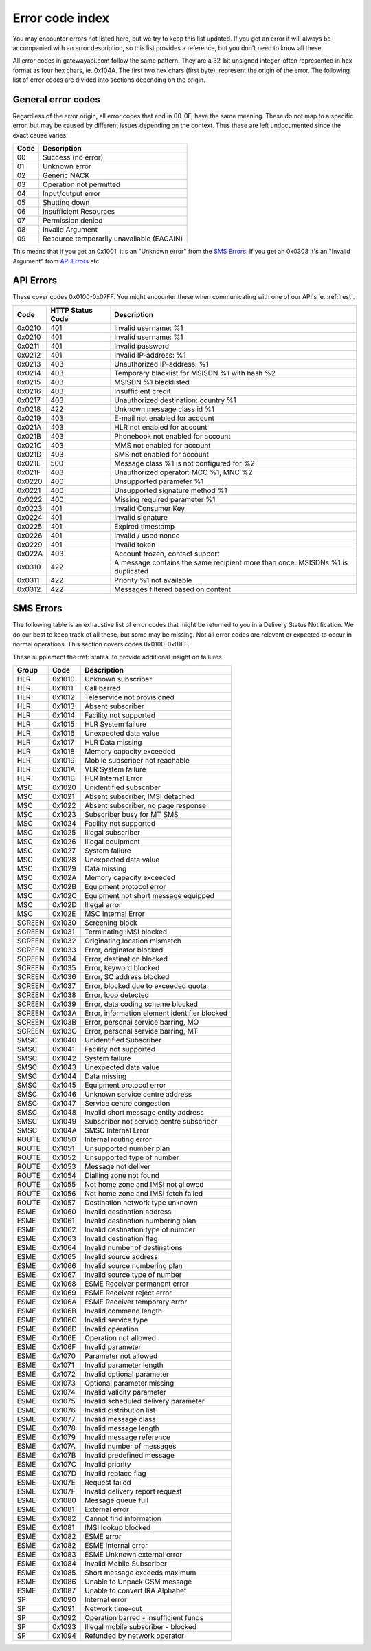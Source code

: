 Error code index
================
You may encounter errors not listed here, but we try to keep this list updated.
If you get an error it will always be accompanied with an error description, so
this list provides a reference, but you don't need to know all these.

All error codes in gatewayapi.com follow the same pattern. They are a 32-bit
unsigned integer, often represented in hex format as four hex chars, ie. 0x104A.
The first two hex chars (first byte), represent the origin of the error. The
following list of error codes are divided into sections depending on the origin.


General error codes
-------------------
Regardless of the error origin, all error codes that end in 00-0F, have the same
meaning.
These do not map to a specific error, but may be caused by different issues
depending on the context. Thus these are left undocumented since the exact cause
varies.

====  =========================================
Code  Description
====  =========================================
00    Success (no error)
01    Unknown error
02    Generic NACK
03    Operation not permitted
04    Input/output error
05    Shutting down
06    Insufficient Resources
07    Permission denied
08    Invalid Argument
09    Resource temporarily unavailable (EAGAIN)
====  =========================================

This means that if you get an 0x1001, it's an "Unknown error" from the
`SMS Errors`_. If you get an 0x0308 it's an "Invalid Argument" from
`API Errors`_ etc.

.. _apierror:

API Errors
----------
These cover codes 0x0100-0x07FF. You might encounter these when
communicating with one of our API's ie. :ref:`rest`.

======  ================ ========================
 Code   HTTP Status Code Description
======  ================ ========================
0x0210  401              Invalid username: %1
0x0210  401              Invalid username: %1
0x0211  401              Invalid password
0x0212  401              Invalid IP-address: %1
0x0213  403              Unauthorized IP-address: %1
0x0214  403              Temporary blacklist for MSISDN %1 with hash %2
0x0215  403              MSISDN %1 blacklisted
0x0216  403              Insufficient credit
0x0217  403              Unauthorized destination: country %1
0x0218  422              Unknown message class id %1
0x0219  403              E-mail not enabled for account
0x021A  403              HLR not enabled for account
0x021B  403              Phonebook not enabled for account
0x021C  403              MMS not enabled for account
0x021D  403              SMS not enabled for account
0x021E  500              Message class %1 is not configured for %2
0x021F  403              Unauthorized operator: MCC %1, MNC %2
0x0220  400              Unsupported parameter %1
0x0221  400              Unsupported signature method %1
0x0222  400              Missing required parameter %1
0x0223  401              Invalid Consumer Key
0x0224  401              Invalid signature
0x0225  401              Expired timestamp
0x0226  401              Invalid / used nonce
0x0229  401              Invalid token
0x022A  403              Account frozen, contact support
0x0310  422              A message contains the same recipient more than once. MSISDNs %1 is duplicated
0x0311  422              Priority %1 not available
0x0312  422              Messages filtered based on content
======  ================ ========================

.. _smserror:

SMS Errors
----------
The following table is an exhaustive list of error codes that might be returned
to you in a Delivery Status Notification. We do our best to keep track of all
these, but some may be missing. Not all error codes are relevant or expected to
occur in normal operations. This section covers codes 0x0100-0x01FF.

These supplement the :ref:`states` to provide additional insight on
failures.

======= ====== =============================================
Group   Code   Description
======= ====== =============================================
HLR     0x1010 Unknown subscriber
HLR     0x1011 Call barred
HLR     0x1012 Teleservice not provisioned
HLR     0x1013 Absent subscriber
HLR     0x1014 Facility not supported
HLR     0x1015 HLR System failure
HLR     0x1016 Unexpected data value
HLR     0x1017 HLR Data missing
HLR     0x1018 Memory capacity exceeded
HLR     0x1019 Mobile subscriber not reachable
HLR     0x101A VLR System failure
HLR     0x101B HLR Internal Error
MSC     0x1020 Unidentified subscriber
MSC     0x1021 Absent subscriber, IMSI detached
MSC     0x1022 Absent subscriber, no page response
MSC     0x1023 Subscriber busy for MT SMS
MSC     0x1024 Facility not supported
MSC     0x1025 Illegal subscriber
MSC     0x1026 Illegal equipment
MSC     0x1027 System failure
MSC     0x1028 Unexpected data value
MSC     0x1029 Data missing
MSC     0x102A Memory capacity exceeded
MSC     0x102B Equipment protocol error
MSC     0x102C Equipment not short message equipped
MSC     0x102D Illegal error
MSC     0x102E MSC Internal Error
SCREEN  0x1030 Screening block
SCREEN  0x1031 Terminating IMSI blocked
SCREEN  0x1032 Originating location mismatch
SCREEN  0x1033 Error, originator blocked
SCREEN  0x1034 Error, destination blocked
SCREEN  0x1035 Error, keyword blocked
SCREEN  0x1036 Error, SC address blocked
SCREEN  0x1037 Error, blocked due to exceeded quota
SCREEN  0x1038 Error, loop detected
SCREEN  0x1039 Error, data coding scheme blocked
SCREEN  0x103A Error, information element identifier blocked
SCREEN  0x103B Error, personal service barring, MO
SCREEN  0x103C Error, personal service barring, MT
SMSC    0x1040 Unidentified Subscriber
SMSC    0x1041 Facility not supported
SMSC    0x1042 System failure
SMSC    0x1043 Unexpected data value
SMSC    0x1044 Data missing
SMSC    0x1045 Equipment protocol error
SMSC    0x1046 Unknown service centre address
SMSC    0x1047 Service centre congestion
SMSC    0x1048 Invalid short message entity address
SMSC    0x1049 Subscriber not service centre subscriber
SMSC    0x104A SMSC Internal Error
ROUTE   0x1050 Internal routing error
ROUTE   0x1051 Unsupported number plan
ROUTE   0x1052 Unsupported type of number
ROUTE   0x1053 Message not deliver
ROUTE   0x1054 Dialling zone not found
ROUTE   0x1055 Not home zone and IMSI not allowed
ROUTE   0x1056 Not home zone and IMSI fetch failed
ROUTE   0x1057 Destination network type unknown
ESME    0x1060 Invalid destination address
ESME    0x1061 Invalid destination numbering plan
ESME    0x1062 Invalid destination type of number
ESME    0x1063 Invalid destination flag
ESME    0x1064 Invalid number of destinations
ESME    0x1065 Invalid source address
ESME    0x1066 Invalid source numbering plan
ESME    0x1067 Invalid source type of number
ESME    0x1068 ESME Receiver permanent error
ESME    0x1069 ESME Receiver reject error
ESME    0x106A ESME Receiver temporary error
ESME    0x106B Invalid command length
ESME    0x106C Invalid service type
ESME    0x106D Invalid operation
ESME    0x106E Operation not allowed
ESME    0x106F Invalid parameter
ESME    0x1070 Parameter not allowed
ESME    0x1071 Invalid parameter length
ESME    0x1072 Invalid optional parameter
ESME    0x1073 Optional parameter missing
ESME    0x1074 Invalid validity parameter
ESME    0x1075 Invalid scheduled delivery parameter
ESME    0x1076 Invalid distribution list
ESME    0x1077 Invalid message class
ESME    0x1078 Invalid message length
ESME    0x1079 Invalid message reference
ESME    0x107A Invalid number of messages
ESME    0x107B Invalid predefined message
ESME    0x107C Invalid priority
ESME    0x107D Invalid replace flag
ESME    0x107E Request failed
ESME    0x107F Invalid delivery report request
ESME    0x1080 Message queue full
ESME    0x1081 External error
ESME    0x1082 Cannot find information
ESME    0x1081 IMSI lookup blocked
ESME    0x1082 ESME error
ESME    0x1082 ESME Internal error
ESME    0x1083 ESME Unknown external error
ESME    0x1084 Invalid Mobile Subscriber
ESME    0x1085 Short message exceeds maximum
ESME    0x1086 Unable to Unpack GSM message
ESME    0x1087 Unable to convert IRA Alphabet
SP      0x1090 Internal error
SP      0x1091 Network time-out
SP      0x1092 Operation barred - insufficient funds
SP      0x1093 Illegal mobile subscriber - blocked
SP      0x1094 Refunded by network operator
======= ====== =============================================

